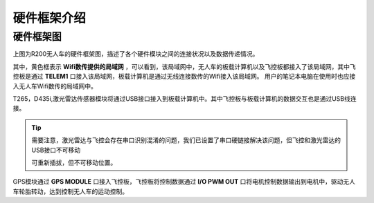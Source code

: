 硬件框架介绍
=========================


硬件框架图
-------------

.. image:: ../../images/R200/R200-hardware_frame.png

上图为R200无人车的硬件框架图，描述了各个硬件模块之间的连接状况以及数据传递情况。

其中，黄色框表示
**Wifi数传提供的局域网**
，可以看到，该局域网中，无人车的板载计算机以及飞控板都接入了该局域网，其中飞控板是通过
**TELEM1**
口接入该局域网，板载计算机是通过无线连接数传的Wifi接入该局域网。
用户的笔记本电脑在使用时也应接入无人车Wifi数传的局域网中。

T265，D435i,激光雷达传感器模块将通过USB接口接入到板载计算机中。其中飞控板与板载计算机的数据交互也是通过USB线连接。

.. tip::
    需要注意，激光雷达与飞控会存在串口识别混淆的问题，我们已设置了串口硬链接解决该问题，但飞控和激光雷达的USB接口不可移动

    可重新插拔，但不可移动位置。

GPS模块通过
**GPS MODULE**
口接入飞控板，飞控板将控制数据通过
**I/O PWM OUT**
口将电机控制数据输出到电机中，驱动无人车轮胎转动，达到控制无人车的运动控制。


